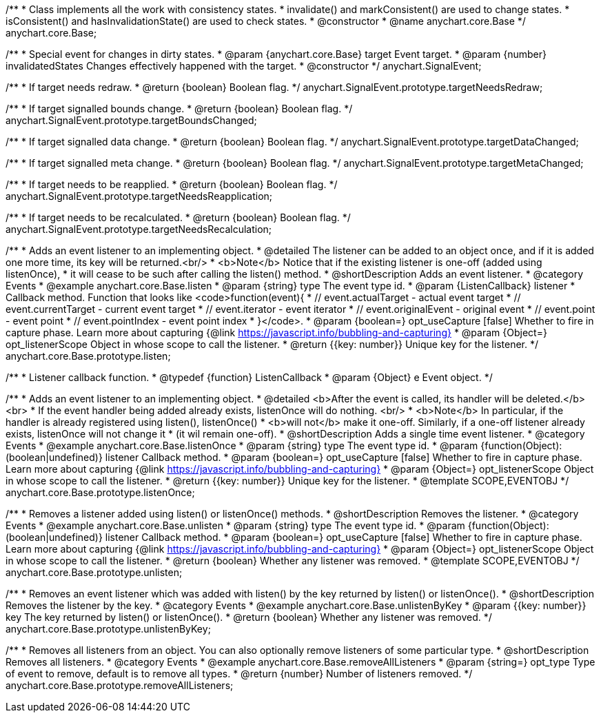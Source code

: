 /**
 * Class implements all the work with consistency states.
 * invalidate() and markConsistent() are used to change states.
 * isConsistent() and hasInvalidationState() are used to check states.
 * @constructor
 * @name anychart.core.Base
 */
anychart.core.Base;

/**
 * Special event for changes in dirty states.
 * @param {anychart.core.Base} target Event target.
 * @param {number} invalidatedStates Changes effectively happened with the target.
 * @constructor
 */
anychart.SignalEvent;


//----------------------------------------------------------------------------------------------------------------------
//
//  anychart.SignalEvent.prototype.targetNeedsRedraw
//
//----------------------------------------------------------------------------------------------------------------------

/**
 * If target needs redraw.
 * @return {boolean} Boolean flag.
 */
anychart.SignalEvent.prototype.targetNeedsRedraw;


//----------------------------------------------------------------------------------------------------------------------
//
//  anychart.SignalEvent.prototype.targetBoundsChanged
//
//----------------------------------------------------------------------------------------------------------------------

/**
 * If target signalled bounds change.
 * @return {boolean} Boolean flag.
 */
anychart.SignalEvent.prototype.targetBoundsChanged;


//----------------------------------------------------------------------------------------------------------------------
//
//  anychart.SignalEvent.prototype.targetDataChanged
//
//----------------------------------------------------------------------------------------------------------------------

/**
 * If target signalled data change.
 * @return {boolean} Boolean flag.
 */
anychart.SignalEvent.prototype.targetDataChanged;


//----------------------------------------------------------------------------------------------------------------------
//
//  anychart.SignalEvent.prototype.targetMetaChanged
//
//----------------------------------------------------------------------------------------------------------------------

/**
 * If target signalled meta change.
 * @return {boolean} Boolean flag.
 */
anychart.SignalEvent.prototype.targetMetaChanged;


//----------------------------------------------------------------------------------------------------------------------
//
//  anychart.SignalEvent.prototype.targetNeedsReapplication
//
//----------------------------------------------------------------------------------------------------------------------

/**
 * If target needs to be reapplied.
 * @return {boolean} Boolean flag.
 */
anychart.SignalEvent.prototype.targetNeedsReapplication;


//----------------------------------------------------------------------------------------------------------------------
//
//  anychart.SignalEvent.prototype.targetNeedsRecalculation
//
//----------------------------------------------------------------------------------------------------------------------

/**
 * If target needs to be recalculated.
 * @return {boolean} Boolean flag.
 */
anychart.SignalEvent.prototype.targetNeedsRecalculation;


//----------------------------------------------------------------------------------------------------------------------
//
//  anychart.core.Base.prototype.listen
//
//----------------------------------------------------------------------------------------------------------------------

/**
 * Adds an event listener to an implementing object.
 * @detailed The listener can be added to an object once, and if it is added one more time, its key will be returned.<br/>
 * <b>Note</b> Notice that if the existing listener is one-off (added using listenOnce),
 * it will cease to be such after calling the listen() method.
 * @shortDescription Adds an event listener.
 * @category Events
 * @example anychart.core.Base.listen
 * @param {string} type The event type id.
 * @param {ListenCallback} listener
 * Callback method. Function that looks like <code>function(event){
 *    // event.actualTarget - actual event target
 *    // event.currentTarget - current event target
 *    // event.iterator - event iterator
 *    // event.originalEvent - original event
 *    // event.point - event point
 *    // event.pointIndex - event point index
 * }</code>.
 * @param {boolean=} opt_useCapture [false] Whether to fire in capture phase. Learn more about capturing {@link https://javascript.info/bubbling-and-capturing}
 * @param {Object=} opt_listenerScope Object in whose scope to call the listener.
 * @return {{key: number}} Unique key for the listener.
 */
anychart.core.Base.prototype.listen;

/**
 * Listener callback function.
 * @typedef {function} ListenCallback
 * @param {Object} e Event object.
 */
// anychart.core.Base.ListenCallback;

//----------------------------------------------------------------------------------------------------------------------
//
//  anychart.core.Base.prototype.listenOnce
//
//----------------------------------------------------------------------------------------------------------------------

/**
 * Adds an event listener to an implementing object.
 * @detailed <b>After the event is called, its handler will be deleted.</b><br>
 * If the event handler being added already exists, listenOnce will do nothing. <br/>
 * <b>Note</b> In particular, if the handler is already registered using listen(), listenOnce()
 * <b>will not</b> make it one-off. Similarly, if a one-off listener already exists, listenOnce will not change it
 * (it wil remain one-off).
 * @shortDescription Adds a single time event listener.
 * @category Events
 * @example anychart.core.Base.listenOnce
 * @param {string} type The event type id.
 * @param {function(Object):(boolean|undefined)} listener Callback method.
 * @param {boolean=} opt_useCapture [false] Whether to fire in capture phase. Learn more about capturing {@link https://javascript.info/bubbling-and-capturing}
 * @param {Object=} opt_listenerScope Object in whose scope to call the listener.
 * @return {{key: number}} Unique key for the listener.
 * @template SCOPE,EVENTOBJ
 */
anychart.core.Base.prototype.listenOnce;


//----------------------------------------------------------------------------------------------------------------------
//
//  anychart.core.Base.prototype.unlisten
//
//----------------------------------------------------------------------------------------------------------------------

/**
 * Removes a listener added using listen() or listenOnce() methods.
 * @shortDescription Removes the listener.
 * @category Events
 * @example anychart.core.Base.unlisten
 * @param {string} type The event type id.
 * @param {function(Object):(boolean|undefined)} listener Callback method.
 * @param {boolean=} opt_useCapture [false] Whether to fire in capture phase. Learn more about capturing {@link https://javascript.info/bubbling-and-capturing}
 * @param {Object=} opt_listenerScope Object in whose scope to call the listener.
 * @return {boolean} Whether any listener was removed.
 * @template SCOPE,EVENTOBJ
 */
anychart.core.Base.prototype.unlisten;


//----------------------------------------------------------------------------------------------------------------------
//
//  anychart.core.Base.prototype.unlistenByKey
//
//----------------------------------------------------------------------------------------------------------------------

/**
 * Removes an event listener which was added with listen() by the key returned by listen() or listenOnce().
 * @shortDescription Removes the listener by the key.
 * @category Events
 * @example anychart.core.Base.unlistenByKey
 * @param {{key: number}} key The key returned by listen() or listenOnce().
 * @return {boolean} Whether any listener was removed.
 */
anychart.core.Base.prototype.unlistenByKey;


//----------------------------------------------------------------------------------------------------------------------
//
//  anychart.core.Base.prototype.removeAllListeners
//
//----------------------------------------------------------------------------------------------------------------------

/**
 * Removes all listeners from an object. You can also optionally remove listeners of some particular type.
 * @shortDescription Removes all listeners.
 * @category Events
 * @example anychart.core.Base.removeAllListeners
 * @param {string=} opt_type Type of event to remove, default is to remove all types.
 * @return {number} Number of listeners removed.
 */
anychart.core.Base.prototype.removeAllListeners;

